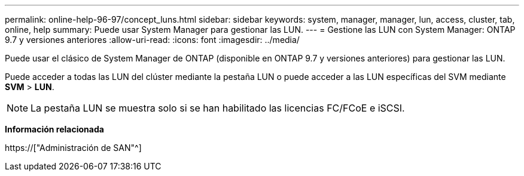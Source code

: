 ---
permalink: online-help-96-97/concept_luns.html 
sidebar: sidebar 
keywords: system, manager, manager, lun, access, cluster, tab, online, help 
summary: Puede usar System Manager para gestionar las LUN. 
---
= Gestione las LUN con System Manager: ONTAP 9.7 y versiones anteriores
:allow-uri-read: 
:icons: font
:imagesdir: ../media/


[role="lead"]
Puede usar el clásico de System Manager de ONTAP (disponible en ONTAP 9.7 y versiones anteriores) para gestionar las LUN.

Puede acceder a todas las LUN del clúster mediante la pestaña LUN o puede acceder a las LUN específicas del SVM mediante *SVM* > *LUN*.

[NOTE]
====
La pestaña LUN se muestra solo si se han habilitado las licencias FC/FCoE e iSCSI.

====
*Información relacionada*

https://["Administración de SAN"^]

